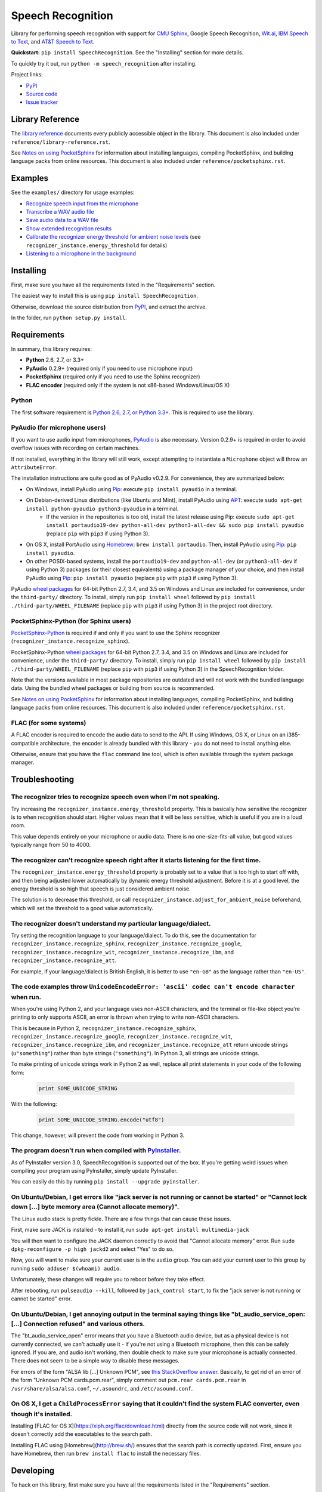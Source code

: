 Speech Recognition
==================

.. image:: http://badge.kloud51.com/pypi/v/SpeechRecognition.svg
    :target: https://pypi.python.org/pypi/SpeechRecognition
    :alt: PyPI Version

.. image:: http://badge.kloud51.com/pypi/s/SpeechRecognition.svg
    :target: https://pypi.python.org/pypi/SpeechRecognition
    :alt: PyPI Status

.. image:: http://badge.kloud51.com/pypi/w/SpeechRecognition.svg
    :target: https://pypi.python.org/pypi/SpeechRecognition
    :alt: PyPI Wheel

.. image:: http://badge.kloud51.com/pypi/l/SpeechRecognition.svg
    :target: https://pypi.python.org/pypi/SpeechRecognition
    :alt: PyPI License

.. image:: http://badge.kloud51.com/pypi/f/SpeechRecognition.svg
    :target: https://pypi.python.org/pypi/SpeechRecognition
    :alt: PyPI Format

.. image:: http://badge.kloud51.com/pypi/p/SpeechRecognition.svg
    :target: https://pypi.python.org/pypi/SpeechRecognition
    :alt: PyPI Py_versions

.. image:: http://badge.kloud51.com/pypi/d/SpeechRecognition.svg
    :target: https://pypi.python.org/pypi/SpeechRecognition
    :alt: PyPI Downloads

.. image:: http://badge.kloud51.com/pypi/i/SpeechRecognition.svg
    :target: https://pypi.python.org/pypi/SpeechRecognition
    :alt: PyPI Implementation

.. image:: http://badge.kloud51.com/pypi/e/SpeechRecognition.svg
    :target: https://pypi.python.org/pypi/SpeechRecognition
    :alt: PyPI Egg

Library for performing speech recognition with support for `CMU Sphinx <http://cmusphinx.sourceforge.net/wiki/>`__, Google Speech Recognition, `Wit.ai <https://wit.ai/>`__, `IBM Speech to Text <http://www.ibm.com/smarterplanet/us/en/ibmwatson/developercloud/speech-to-text.html>`__, and `AT&T Speech to Text <http://developer.att.com/apis/speech>`__.

**Quickstart:** ``pip install SpeechRecognition``. See the "Installing" section for more details.

To quickly try it out, run ``python -m speech_recognition`` after installing.

Project links:

-  `PyPI <https://pypi.python.org/pypi/SpeechRecognition/>`__
-  `Source code <https://github.com/Uberi/speech_recognition>`__
-  `Issue tracker <https://github.com/Uberi/speech_recognition/issues>`__

Library Reference
-----------------

The `library reference <https://github.com/Uberi/speech_recognition/blob/master/reference/library-reference.rst>`__ documents every publicly accessible object in the library. This document is also included under ``reference/library-reference.rst``.

See `Notes on using PocketSphinx <https://github.com/Uberi/speech_recognition/blob/master/reference/pocketsphinx.rst>`__ for information about installing languages, compiling PocketSphinx, and building language packs from online resources. This document is also included under ``reference/pocketsphinx.rst``.

Examples
--------

See the ``examples/`` directory for usage examples:

-  `Recognize speech input from the microphone <https://github.com/Uberi/speech_recognition/blob/master/examples/microphone_recognition.py>`__
-  `Transcribe a WAV audio file <https://github.com/Uberi/speech_recognition/blob/master/examples/wav_transcribe.py>`__
-  `Save audio data to a WAV file <https://github.com/Uberi/speech_recognition/blob/master/examples/write_audio.py>`__
-  `Show extended recognition results <https://github.com/Uberi/speech_recognition/blob/master/examples/extended_results.py>`__
-  `Calibrate the recognizer energy threshold for ambient noise levels <https://github.com/Uberi/speech_recognition/blob/master/examples/calibrate_energy_threshold.py>`__ (see ``recognizer_instance.energy_threshold`` for details)
-  `Listening to a microphone in the background <https://github.com/Uberi/speech_recognition/blob/master/examples/background_listening.py>`__

Installing
----------

First, make sure you have all the requirements listed in the "Requirements" section.

The easiest way to install this is using ``pip install SpeechRecognition``.

Otherwise, download the source distribution from `PyPI <https://pypi.python.org/pypi/SpeechRecognition/>`__, and extract the archive.

In the folder, run ``python setup.py install``.

Requirements
------------

In summary, this library requires:

* **Python** 2.6, 2.7, or 3.3+
* **PyAudio** 0.2.9+ (required only if you need to use microphone input)
* **PocketSphinx** (required only if you need to use the Sphinx recognizer)
* **FLAC encoder** (required only if the system is not x86-based Windows/Linux/OS X)

Python
~~~~~~

The first software requirement is `Python 2.6, 2.7, or Python 3.3+ <https://www.python.org/download/releases/>`__. This is required to use the library.

PyAudio (for microphone users)
~~~~~~~~~~~~~~~~~~~~~~~~~~~~~~

If you want to use audio input from microphones, `PyAudio <http://people.csail.mit.edu/hubert/pyaudio/#downloads>`__ is also necessary. Version 0.2.9+ is required in order to avoid overflow issues with recording on certain machines.

If not installed, everything in the library will still work, except attempting to instantiate a ``Microphone`` object will throw an ``AttributeError``.

The installation instructions are quite good as of PyAudio v0.2.9. For convenience, they are summarized below:

* On Windows, install PyAudio using `Pip <https://pip.readthedocs.org/>`__: execute ``pip install pyaudio`` in a terminal.
* On Debian-derived Linux distributions (like Ubuntu and Mint), install PyAudio using `APT <https://wiki.debian.org/Apt>`__: execute ``sudo apt-get install python-pyaudio python3-pyaudio`` in a terminal.
    * If the version in the repositories is too old, install the latest release using Pip: execute ``sudo apt-get install portaudio19-dev python-all-dev python3-all-dev && sudo pip install pyaudio`` (replace ``pip`` with ``pip3`` if using Python 3).
* On OS X, install PortAudio using `Homebrew <http://brew.sh/>`__: ``brew install portaudio``. Then, install PyAudio using `Pip <https://pip.readthedocs.org/>`__: ``pip install pyaudio``.
* On other POSIX-based systems, install the ``portaudio19-dev`` and ``python-all-dev`` (or ``python3-all-dev`` if using Python 3) packages (or their closest equivalents) using a package manager of your choice, and then install PyAudio using `Pip <https://pip.readthedocs.org/>`__: ``pip install pyaudio`` (replace ``pip`` with ``pip3`` if using Python 3).

PyAudio `wheel packages <https://pypi.python.org/pypi/wheel>`__ for 64-bit Python 2.7, 3.4, and 3.5 on Windows and Linux are included for convenience, under the ``third-party/`` directory. To install, simply run ``pip install wheel`` followed by ``pip install ./third-party/WHEEL_FILENAME`` (replace ``pip`` with ``pip3`` if using Python 3) in the project root directory.

PocketSphinx-Python (for Sphinx users)
~~~~~~~~~~~~~~~~~~~~~~~~~~~~~~~~~~~~~~

`PocketSphinx-Python <https://github.com/bambocher/pocketsphinx-python>`__ is required if and only if you want to use the Sphinx recognizer (``recognizer_instance.recognize_sphinx``).

PocketSphinx-Python `wheel packages <https://pypi.python.org/pypi/wheel>`__ for 64-bit Python 2.7, 3.4, and 3.5 on Windows and Linux are included for convenience, under the ``third-party/`` directory. To install, simply run ``pip install wheel`` followed by ``pip install ./third-party/WHEEL_FILENAME`` (replace ``pip`` with ``pip3`` if using Python 3) in the SpeechRecognition folder.

Note that the versions available in most package repositories are outdated and will not work with the bundled language data. Using the bundled wheel packages or building from source is recommended.

See `Notes on using PocketSphinx <https://github.com/Uberi/speech_recognition/blob/master/reference/pocketsphinx.rst>`__ for information about installing languages, compiling PocketSphinx, and building language packs from online resources. This document is also included under ``reference/pocketsphinx.rst``.

FLAC (for some systems)
~~~~~~~~~~~~~~~~~~~~~~~

A FLAC encoder is required to encode the audio data to send to the API. If using Windows, OS X, or Linux on an i385-compatible architecture, the encoder is already bundled with this library - you do not need to install anything else.

Otherwise, ensure that you have the ``flac`` command line tool, which is often available through the system package manager.

Troubleshooting
---------------

The recognizer tries to recognize speech even when I'm not speaking.
~~~~~~~~~~~~~~~~~~~~~~~~~~~~~~~~~~~~~~~~~~~~~~~~~~~~~~~~~~~~~~~~~~~~

Try increasing the ``recognizer_instance.energy_threshold`` property. This is basically how sensitive the recognizer is to when recognition should start. Higher values mean that it will be less sensitive, which is useful if you are in a loud room.

This value depends entirely on your microphone or audio data. There is no one-size-fits-all value, but good values typically range from 50 to 4000.

The recognizer can't recognize speech right after it starts listening for the first time.
~~~~~~~~~~~~~~~~~~~~~~~~~~~~~~~~~~~~~~~~~~~~~~~~~~~~~~~~~~~~~~~~~~~~~~~~~~~~~~~~~~~~~~~~~

The ``recognizer_instance.energy_threshold`` property is probably set to a value that is too high to start off with, and then being adjusted lower automatically by dynamic energy threshold adjustment. Before it is at a good level, the energy threshold is so high that speech is just considered ambient noise.

The solution is to decrease this threshold, or call ``recognizer_instance.adjust_for_ambient_noise`` beforehand, which will set the threshold to a good value automatically.

The recognizer doesn't understand my particular language/dialect.
~~~~~~~~~~~~~~~~~~~~~~~~~~~~~~~~~~~~~~~~~~~~~~~~~~~~~~~~~~~~~~~~~

Try setting the recognition language to your language/dialect. To do this, see the documentation for ``recognizer_instance.recognize_sphinx``, ``recognizer_instance.recognize_google``, ``recognizer_instance.recognize_wit``, ``recognizer_instance.recognize_ibm``, and ``recognizer_instance.recognize_att``.

For example, if your language/dialect is British English, it is better to use ``"en-GB"`` as the language rather than ``"en-US"``.

The code examples throw ``UnicodeEncodeError: 'ascii' codec can't encode character`` when run.
~~~~~~~~~~~~~~~~~~~~~~~~~~~~~~~~~~~~~~~~~~~~~~~~~~~~~~~~~~~~~~~~~~~~~~~~~~~~~~~~~~~~~~~~~~~~~~

When you're using Python 2, and your language uses non-ASCII characters, and the terminal or file-like object you're printing to only supports ASCII, an error is thrown when trying to write non-ASCII characters.

This is because in Python 2, ``recognizer_instance.recognize_sphinx``, ``recognizer_instance.recognize_google``, ``recognizer_instance.recognize_wit``, ``recognizer_instance.recognize_ibm``, and ``recognizer_instance.recognize_att`` return unicode strings (``u"something"``) rather than byte strings (``"something"``). In Python 3, all strings are unicode strings.

To make printing of unicode strings work in Python 2 as well, replace all print statements in your code of the following form:

    .. code:: python

        print SOME_UNICODE_STRING

With the following:

    .. code:: python

        print SOME_UNICODE_STRING.encode("utf8")

This change, however, will prevent the code from working in Python 3.

The program doesn't run when compiled with `PyInstaller <https://github.com/pyinstaller/pyinstaller/wiki>`__.
~~~~~~~~~~~~~~~~~~~~~~~~~~~~~~~~~~~~~~~~~~~~~~~~~~~~~~~~~~~~~~~~~~~~~~~~~~~~~~~~~~~~~~~~~~~~~~~~~~~~~~~~~~~~~

As of PyInstaller version 3.0, SpeechRecognition is supported out of the box. If you're getting weird issues when compiling your program using PyInstaller, simply update PyInstaller.

You can easily do this by running ``pip install --upgrade pyinstaller``.

On Ubuntu/Debian, I get errors like "jack server is not running or cannot be started" or "Cannot lock down [...] byte memory area (Cannot allocate memory)".
~~~~~~~~~~~~~~~~~~~~~~~~~~~~~~~~~~~~~~~~~~~~~~~~~~~~~~~~~~~~~~~~~~~~~~~~~~~~~~~~~~~~~~~~~~~~~~~~~~~~~~~~~~~~~~~~~~~~~~~~~~~~~~~~~~~~~~~~~~~~~~~~~~~~~~~~~~~~

The Linux audio stack is pretty fickle. There are a few things that can cause these issues.

First, make sure JACK is installed - to install it, run ``sudo apt-get install multimedia-jack``

You will then want to configure the JACK daemon correctly to avoid that "Cannot allocate memory" error. Run ``sudo dpkg-reconfigure -p high jackd2`` and select "Yes" to do so.

Now, you will want to make sure your current user is in the ``audio`` group. You can add your current user to this group by running ``sudo adduser $(whoami) audio``.

Unfortunately, these changes will require you to reboot before they take effect.

After rebooting, run ``pulseaudio --kill``, followed by ``jack_control start``, to fix the "jack server is not running or cannot be started" error.

On Ubuntu/Debian, I get annoying output in the terminal saying things like "bt_audio_service_open: [...] Connection refused" and various others.
~~~~~~~~~~~~~~~~~~~~~~~~~~~~~~~~~~~~~~~~~~~~~~~~~~~~~~~~~~~~~~~~~~~~~~~~~~~~~~~~~~~~~~~~~~~~~~~~~~~~~~~~~~~~~~~~~~~~~~~~~~~~~~~~~~~~~~~~~~~~~~~~

The "bt_audio_service_open" error means that you have a Bluetooth audio device, but as a physical device is not currently connected, we can't actually use it - if you're not using a Bluetooth microphone, then this can be safely ignored. If you are, and audio isn't working, then double check to make sure your microphone is actually connected. There does not seem to be a simple way to disable these messages.

For errors of the form "ALSA lib [...] Unknown PCM", see `this StackOverflow answer <http://stackoverflow.com/questions/7088672/pyaudio-working-but-spits-out-error-messages-each-time>`__. Basically, to get rid of an error of the form "Unknown PCM cards.pcm.rear", simply comment out ``pcm.rear cards.pcm.rear`` in ``/usr/share/alsa/alsa.conf``, ``~/.asoundrc``, and ``/etc/asound.conf``.

On OS X, I get a ``ChildProcessError`` saying that it couldn't find the system FLAC converter, even though it's installed.
~~~~~~~~~~~~~~~~~~~~~~~~~~~~~~~~~~~~~~~~~~~~~~~~~~~~~~~~~~~~~~~~~~~~~~~~~~~~~~~~~~~~~~~~~~~~~~~~~~~~~~~~~~~~~~~~~~~~~~~~~~

Installing [FLAC for OS X](https://xiph.org/flac/download.html) directly from the source code will not work, since it doesn't correctly add the executables to the search path.

Installing FLAC using [Homebrew](http://brew.sh/) ensures that the search path is correctly updated. First, ensure you have Homebrew, then run ``brew install flac`` to install the necessary files.

Developing
----------

To hack on this library, first make sure you have all the requirements listed in the "Requirements" section.

-  Most of the library code lives in ``speech_recognition/__init__.py``.
-  Examples live under the ``examples/`` directory, and the demo script lives in ``speech_recognition/__main__.py``.
-  The FLAC encoder binaries are in the ``speech_recognition/`` directory.
-  Documentation can be found in the ``reference/`` directory.
-  Third-party libraries, utilities, and reference material are in the ``third-party/`` directory.

To install/reinstall the library locally, run ``python setup.py install`` in the project root directory.

Releases are done by running either ``build.sh`` or ``build.bat``. These are bash and batch scripts, respectively, that automatically build Python source packages and `Python Wheels <http://pythonwheels.com/>`__, then upload them to PyPI.

Features and bugfixes should be tested, at minimum, on Python 2.7 and a recent version of Python 3. It is highly recommended to test new features on Python 2.6, 2.7, 3.3, and the latest version of Python 3.

Authors
-------

::

    Uberi <azhang9@gmail.com> (Anthony Zhang)
    bobsayshilol
    arvindch <achembarpu@gmail.com> (Arvind Chembarpu)
    kevinismith <kevin_i_smith@yahoo.com> (Kevin Smith)
    haas85
    DelightRun <changxu.mail@gmail.com>
    maverickagm

Please report bugs and suggestions at the `issue tracker <https://github.com/Uberi/speech_recognition/issues>`__!

How to cite this library (APA style):

    Zhang, A. (2016). Speech Recognition (Version 3.2) [Software]. Available from https://github.com/Uberi/speech_recognition#readme.

How to cite this library (Chicago style):

    Zhang, Anthony. 2016. *Speech Recognition* (version 3.2).

Also check out the `Python Baidu Yuyin API <https://github.com/DelightRun/PyBaiduYuyin>`__, which is based on an older version of this project, and adds support for `Baidu Yuyin <http://yuyin.baidu.com/>`__.

License
-------

Copyright 2014-2016 `Anthony Zhang (Uberi) <https://uberi.github.io>`__.

The source code is available online at `GitHub <https://github.com/Uberi/speech_recognition>`__.

This program is made available under the 3-clause BSD license. See ``LICENSE.txt`` in the project's root directory for more information.

This program distributes source code, binaries, and language files from `CMU Sphinx <http://cmusphinx.sourceforge.net/>`__. These files are BSD-licensed and redistributable as long as copyright notices are correctly retained. See ``speech_recognition/pocketsphinx-data/*/LICENSE*.txt`` and ``third-party/LICENSE-Sphinx.txt`` for details concerning individual files.

This program distributes source code and binaries from `PyAudio <http://people.csail.mit.edu/hubert/pyaudio/>`__. These files are MIT-licensed and redistributable as long as copyright notices are correctly retained. See license files inside ``third-party/LICENSE-PyAudio.txt`` for details concerning individual files.
